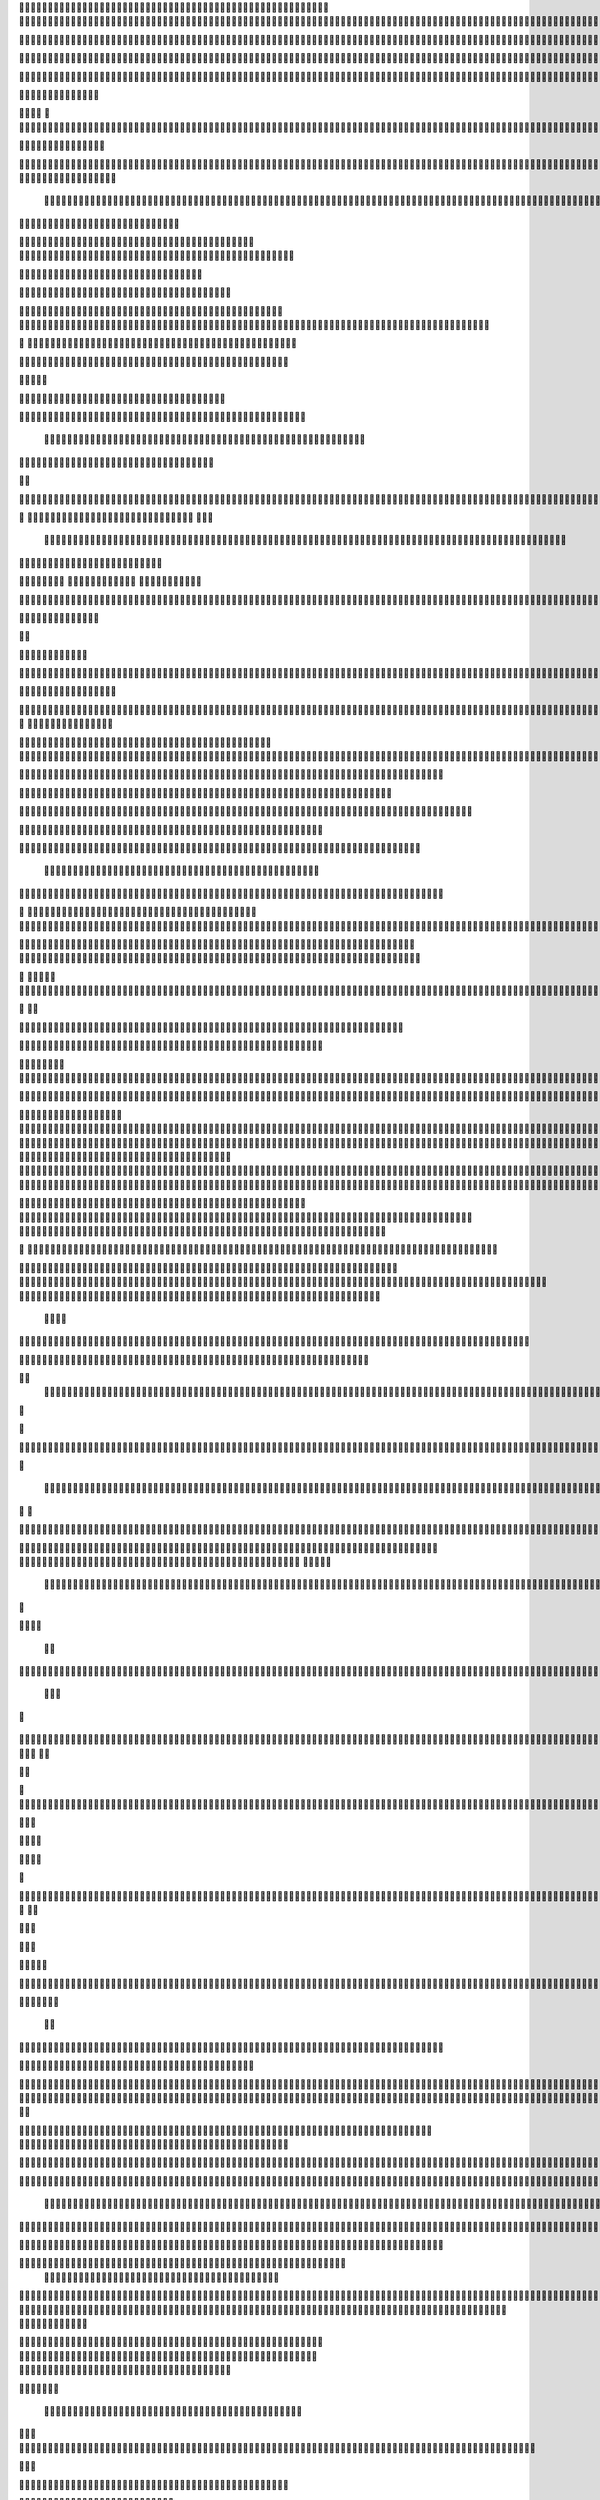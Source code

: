                     
                                                 
                      
                                                                                                       

                                                               

                                                                   
	

                                                           
	
  

		
                                                                  

 	




	




                                                                        


				

	

	                                                                             	
	
	

                                                                   
               
	


                                                                                    		                         
                                             
	

          



      

                                          

	        



       


                                               


            
	                                         
  

    
        	

                                                      



       



                                                            

 	

	


                                                              	   


	
                                              
                       
                                     

                  
                                                  

           

                                                    

          
                     
	                                                        
                                  	
               



                                           
  	
                                                                 

                        
                                            


                                                                    

 
                            

                         
                          


                                                                                                                                                                                                                                                                                                                                                                            
                                                                                                                                                          
                              
                                      
                                                                     
                                                               
                                                             

                                   
 	
  
       	
    
                               
	

	           

                                     





	
	                                                   







                                                   

			

 
	                                                             
	



 


                                                                            




	

                                 
                                          


	


     


	                                                                           

	



  


  







	                                                            
      

	
	
 
	
      





		                                                                				
 
        	





 	


                                                                        
	



        









                                                                     

  

   


  




 

	

                                                                            

      

	                                                                                        

	
                                                                                        
  
                                                                               
    
  	


                      
                                                    
          




                                                       

         			
                                                            

		                                                          



                                                                    
	
                                                                          
		       
                                                  
                        
                                        
      

         
                                             

	    
         
      	
                                        





     
        

   


	                                    
      
     
  
 

                                                   
          
     

		                                                                     
	                                                                   


                                                              


                                                    
        

    




           
                              
  
     

         
    
                     



            

                  


   
  

		
	

                  


	 

	
 		


	
	
	






                	



	
	




	


	
			 


		

  


	
         
 
  	



	

	
			

	
  	




	 






							
		

	
	


		               			


			
 



    

			
	
	
			



 			

	


                    










 


	
		


  	
		
	
				
	
										
	



           

      
		





	









		
	





		



						 				



			
			

	







 

                         


		




	

			





				


	 	

	
					
						 			
			










                            

	

	


							
			




		
		
		
	
		

		
	
					
		


			
    


	

                       





	


	
			

	
	


	


											
			
			
			
					

		
 




	


            
                  
		






	





		
		

 	


						
		
									
	
	
			

 






                             





 
	
	

		


		


  		




 
		



				
			
	


			




	 

 	 

		
                              


	

	


	




	


	

		


				
		 
					

	










	



           

                     

	





		




					

	

	
   



			
	
					



			
	 






            
                    
 	

	






			
	 

		


 	 
		
	
						
					
		 



 
       	

                  




				


	



	

	


	





				
		



	


 		
 

	
  


         
 	
                 
		

				
		


 



	


								









          
 

                    





			




				




		

	



                 

		

	    
     




        
	


	


	






				
			




 
             
	





	        
 	





       			  



		






	
			
				
					






  




         




      
 
		




              



 
 




 
	
				
 				
	

					













 


 
       


   
	


		

               
      


	 				
	
	
	
		
	

		

	












   
                           

	

	




                 	


	 		


										 	
		

	


	



	
                               

	

	





          	
	

												

 




	

                        


	

 

       
	
					
				 	

	
		 
                  





        
 

	

							
           



        



	



		
			
	
		
        









	





		         
 

	
	



	

	
			


		 	        
   
	


	



			


	







		



		           

    


		




	



	



		
		
		

	
			                  
	


    
	
 
 		










	





				




	                     	
	

   

	    


		


	


	





	





	



                       	


            


	
		





		  

	 	
	  	                           






             	


		



		



	
				                    
	




   
             



	

	

			

		
	
		

	
	
		            	

			
                 


	



	
 

										

	
		 			                     




	

                
	
  



	




 						
					
									                            


	   


             

	        		





												 						                       	
	


                         

	



							
							
	
		                     





                          

	
	
									
		                    
   
  



                  
	



																					

	
	                                    


	
	
								
										 	



	              
                  
	

	

				
				
											


	
                                  
			

 
 


											
	
			

	

	




	                 
                


 




				 								
			
				
		






	                                         





				
	
			
			
			
	










                                            


	



 		



		
	


				

			

												
				


 			                                          

 



	
	




									
			
		
		
						


		



	                               
   		
	


  								
		
	
					
			



	




   


   

                  







 
						
	 
												




		


	        
               
	





 			
	

	

	
								

	

 







        
                		

  				

	
	






			
	
	










		
      
     	                
	 


		 		










		


	












	       
   
                            
 		

		


	
	


			








 

	      
  
                                  
		
	 		

		







	
 






	
	

                                  



	  


	


	



	





		


		



                           

	

		

		
		


	










 








	




		

                                  



	
		


	












	



		




	




		

                                            	 		
			


	


	 

		




















	





 					                        



                     	

	




	





	







	







	   






	
			


		                    
                 
        
	

		
	

			



	

			


	






	






			
		

	          
                             

	 







			

	
	



	
	

















 
	            
                                


 









	
	









	







			





	







					
                    
                          	



	







 
	

		
	
				

		




 
	
	




		







	


	 	
	
		


                      
                         	




	


	
	
 	



	








	



	






	






	 

	
	

	



	



	 		

                                       


			

  

		




	


	

 













	
		






	







				




	






                           





			
 
	





 











	




	







		
		










				




	





                               


	
		

				
 



	
	










 



















	
	

	








	

                             



  
      






	

			


	


 





	







 	









	



	








	
                        
	


   

   
    		
	

	
	



			
	

		



  

		
 
		



	


	








	
	


	


	




		

                     



    
     
    


 


 



	

	   


  

		
		



 
















	













                                 	



	





 




 
 




	
	



	



	




		







 




                                  









		
	



	








	

  
























                              	

 





	
	






 



 











	


 



                           

   


















 












                 

              















	


 





                      

           

  


	









	



                               


       

	





			
	





                                
       











		






                                 













                            
      






		




                           









 
		





                           

  




		





                                  
     



			





	                                    
      







	

                                  
        



	


	  
                      
       


		


 	
             

    
 


  	

              
 
      





 	 	


          
    








   



           
     









 
  	
          
   
    





 

  
              


         





         	         
 




                  





 

       

  
    








               




                     
  

                 

  


            
  

	
      
           



               





                 
   	



                   
         



                            







                          

   


	
                             
 

	  


	
                                 

	
	




                               	 



			





  
                  



	 
	

	

                     	
  





	





            
    



       



	

	

          
  
 
          



			


         
               



 



              
         	




	


                 
      
		




                    
 



   	
	



	                    
 	





	
               
      
  





		              

    	



                  
	
            
                                        